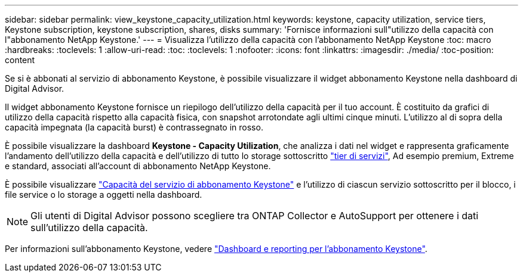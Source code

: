 ---
sidebar: sidebar 
permalink: view_keystone_capacity_utilization.html 
keywords: keystone, capacity utilization, service tiers, Keystone subscription, keystone subscription, shares, disks 
summary: 'Fornisce informazioni sull"utilizzo della capacità con l"abbonamento NetApp Keystone.' 
---
= Visualizza l'utilizzo della capacità con l'abbonamento NetApp Keystone
:toc: macro
:hardbreaks:
:toclevels: 1
:allow-uri-read: 
:toc: 
:toclevels: 1
:nofooter: 
:icons: font
:linkattrs: 
:imagesdir: ./media/
:toc-position: content


[role="lead"]
Se si è abbonati al servizio di abbonamento Keystone, è possibile visualizzare il widget abbonamento Keystone nella dashboard di Digital Advisor.

Il widget abbonamento Keystone fornisce un riepilogo dell'utilizzo della capacità per il tuo account. È costituito da grafici di utilizzo della capacità rispetto alla capacità fisica, con snapshot arrotondate agli ultimi cinque minuti. L'utilizzo al di sopra della capacità impegnata (la capacità burst) è contrassegnato in rosso.

È possibile visualizzare la dashboard *Keystone - Capacity Utilization*, che analizza i dati nel widget e rappresenta graficamente l'andamento dell'utilizzo della capacità e dell'utilizzo di tutto lo storage sottoscritto link:https://docs.netapp.com/us-en/keystone/nkfsosm_performance.html["tier di servizi"^], Ad esempio premium, Extreme e standard, associati all'account di abbonamento NetApp Keystone.

È possibile visualizzare link:https://docs.netapp.com/us-en/keystone/nkfsosm_keystone_service_capacity_definitions.html["Capacità del servizio di abbonamento Keystone"^] e l'utilizzo di ciascun servizio sottoscritto per il blocco, i file service o lo storage a oggetti nella dashboard.


NOTE: Gli utenti di Digital Advisor possono scegliere tra ONTAP Collector e AutoSupport per ottenere i dati sull'utilizzo della capacità.

Per informazioni sull'abbonamento Keystone, vedere link:https://docs.netapp.com/us-en/keystone-staas/integrations/aiq-keystone-details.html["Dashboard e reporting per l'abbonamento Keystone"^].
